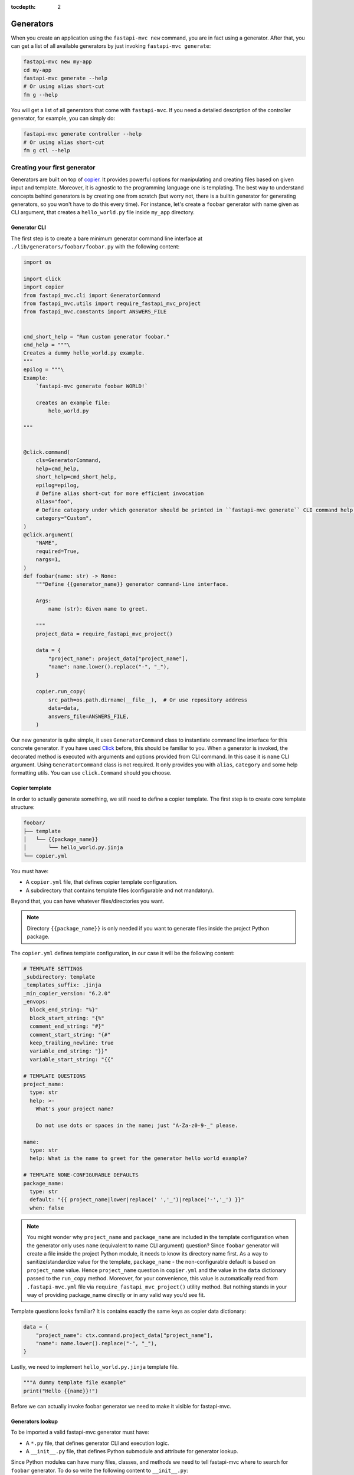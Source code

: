 :tocdepth: 2

Generators
==========

When you create an application using the ``fastapi-mvc new`` command, you are in fact using a generator.
After that, you can get a list of all available generators by just invoking ``fastapi-mvc generate``:

.. code-block:: bash

    fastapi-mvc new my-app
    cd my-app
    fastapi-mvc generate --help
    # Or using alias short-cut
    fm g --help

You will get a list of all generators that come with ``fastapi-mvc``.
If you need a detailed description of the controller generator, for example, you can simply do:

.. code-block:: bash

    fastapi-mvc generate controller --help
    # Or using alias short-cut
    fm g ctl --help

Creating your first generator
-----------------------------

Generators are built on top of `copier <https://github.com/copier-org/copier>`__. It provides powerful options for manipulating and creating files based on given input and template.
Moreover, it is agnostic to the programming language one is templating. The best way to understand concepts behind generators is by creating one from scratch (but worry not, there is a builtin generator for generating generators, so you won't have to do this every time).
For instance, let's create a ``foobar`` generator with name given as CLI argument, that creates a ``hello_world.py`` file inside ``my_app`` directory.

Generator CLI
~~~~~~~~~~~~~

The first step is to create a bare minimum generator command line interface at ``./lib/generators/foobar/foobar.py`` with the following content:

.. code-block:: python

    import os

    import click
    import copier
    from fastapi_mvc.cli import GeneratorCommand
    from fastapi_mvc.utils import require_fastapi_mvc_project
    from fastapi_mvc.constants import ANSWERS_FILE


    cmd_short_help = "Run custom generator foobar."
    cmd_help = """\
    Creates a dummy hello_world.py example.
    """
    epilog = """\
    Example:
        `fastapi-mvc generate foobar WORLD!`

        creates an example file:
            helo_world.py

    """


    @click.command(
        cls=GeneratorCommand,
        help=cmd_help,
        short_help=cmd_short_help,
        epilog=epilog,
        # Define alias short-cut for more efficient invocation
        alias="foo",
        # Define category under which generator should be printed in ``fastapi-mvc generate`` CLI command help page.
        category="Custom",
    )
    @click.argument(
        "NAME",
        required=True,
        nargs=1,
    )
    def foobar(name: str) -> None:
        """Define {{generator_name}} generator command-line interface.

        Args:
            name (str): Given name to greet.

        """
        project_data = require_fastapi_mvc_project()

        data = {
            "project_name": project_data["project_name"],
            "name": name.lower().replace("-", "_"),
        }

        copier.run_copy(
            src_path=os.path.dirname(__file__),  # Or use repository address
            data=data,
            answers_file=ANSWERS_FILE,
        )


Our new generator is quite simple, it uses ``GeneratorCommand`` class to instantiate command line interface for this concrete generator. If you have used `Click <https://click.palletsprojects.com/en/8.1.x/>`__ before, this should be familiar to you.
When a generator is invoked, the decorated method is executed with arguments and options provided from CLI command. In this case it is ``name`` CLI argument. Using ``GeneratorCommand`` class is not required. It only provides you with ``alias``, ``category`` and some help formatting utils.
You can use ``click.Command`` should you choose.

Copier template
~~~~~~~~~~~~~~~

In order to actually generate something, we still need to define a copier template. The first step is to create core template structure:

.. code-block:: bash

    foobar/
    ├── template
    │   └── {{package_name}}
    │       └── hello_world.py.jinja
    └── copier.yml

You must have:

* A ``copier.yml`` file, that defines copier template configuration.
* A subdirectory that contains template files (configurable and not mandatory).

Beyond that, you can have whatever files/directories you want.

.. note::
    Directory ``{{package_name}}`` is only needed if you want to generate files inside the project Python package.

The ``copier.yml`` defines template configuration, in our case it will be the following content:

.. code-block:: yaml

    # TEMPLATE SETTINGS
    _subdirectory: template
    _templates_suffix: .jinja
    _min_copier_version: "6.2.0"
    _envops:
      block_end_string: "%}"
      block_start_string: "{%"
      comment_end_string: "#}"
      comment_start_string: "{#"
      keep_trailing_newline: true
      variable_end_string: "}}"
      variable_start_string: "{{"

    # TEMPLATE QUESTIONS
    project_name:
      type: str
      help: >-
        What's your project name?

        Do not use dots or spaces in the name; just "A-Za-z0-9-_" please.

    name:
      type: str
      help: What is the name to greet for the generator hello world example?

    # TEMPLATE NONE-CONFIGURABLE DEFAULTS
    package_name:
      type: str
      default: "{{ project_name|lower|replace(' ','_')|replace('-','_') }}"
      when: false

.. note::
    You might wonder why ``project_name`` and ``package_name`` are included in the template configuration when the generator only uses ``name`` (equivalent to name CLI argument) question?
    Since ``foobar`` generator will create a file inside the project Python module, it needs to know its directory name first.
    As a way to sanitize/standardize value for the template, ``package_name`` - the non-configurable default is based on ``project_name`` value.
    Hence ``project_name`` question in ``copier.yml`` and the value in the ``data`` dictionary passed to the ``run_copy`` method.
    Moreover, for your convenience, this value is automatically read from ``.fastapi-mvc.yml`` file via ``require_fastapi_mvc_project()`` utility method.
    But nothing stands in your way of providing package_name directly or in any valid way you’d see fit.

Template questions looks familiar? It is contains exactly the same keys as copier data dictionary:

.. code-block:: python

        data = {
            "project_name": ctx.command.project_data["project_name"],
            "name": name.lower().replace("-", "_"),
        }

Lastly, we need to implement ``hello_world.py.jinja`` template file.

.. code-block:: jinja

    """A dummy template file example"
    print("Hello {{name}}!")

Before we can actually invoke foobar generator we need to make it visible for fastapi-mvc.

Generators lookup
~~~~~~~~~~~~~~~~~

To be imported a valid fastapi-mvc generator must have:

* A ``*.py`` file, that defines generator CLI and execution logic.
* A ``__init__.py`` file, that defines Python submodule and attribute for generator lookup.

Since Python modules can have many files, classes, and methods we need to tell fastapi-mvc where to search for ``foobar`` generator. To do so write the following content to ``__init__.py``:

.. code-block:: python

    """Custom generator for fastapi-mvc."""
    from .foobar import foobar

    # NOTE! Do not edit this! Method for programmatically loading user generators
    # depends on having only one fastapi_mvc.Generator in module `generator` attribute.
    generator = foobar

Now our ``foobar`` generator structure will look like so:

.. code-block:: bash

    foobar/
    ├── template
    │   └── {{package_name}}
    │       └── hello_world.py.jinja
    ├── __init__.py
    ├── foobar.py
    └── copier.yml

By default ``fastapi-mvc`` will try import generators from ``lib/generators`` located in the project root directory. However, one can provide additional paths to look for via ``FMVC_PATH`` environment variable:

.. code-block:: bash

    export FMVC_PATH="/my/generators:/home/user/fastapi-mvc-generators"
    fastapi-mvc generate --help

.. note::
    The given path must point to the parent directory, not a generator root! For instance, if our ``foobar`` directory is located at ``/tmp/generators/foobar`` one needs to point to ``/tmp/generators`` otherwise import will fail with an exception.

Invoking generator
~~~~~~~~~~~~~~~~~~

To invoke our new generator we just need to call it:

.. code-block:: bash

    $ fastapi-mvc generate foobar johndoe

    Copying from template version None
     identical  .
     identical  my_app
        create  my_app/hello_world.py

    $ cat my_app/hello_world.py
    """A dummy template file example"
    print("Hello johndoe!")

Before we go on, let’s see our brand new generator description:

.. code-block:: bash

    $ fastapi-mvc generate foobar --help
    Usage: fastapi-mvc generate foobar [OPTIONS] NAME

      Creates a dummy hello_world.py example.

    Options:
      --help  Show this message and exit.

    Example:
        `fastapi-mvc generate foobar WORLD!`

        creates an example file:
            helo_world.py

Considerations
~~~~~~~~~~~~~~

This tutorial explains the basic concept and implementations behind fastapi-mvc generators.
The same use case can be templated in various ways. The full possibilities of copier and jinja are beyond the scope of this tutorial.

For more information please see `copier documentation <https://copier.readthedocs.io/en/v6.2.0/>`__, `jinja documentation <https://jinja.palletsprojects.com/en/3.1.x/>`__.
Builtin generators can be found in `fastapi_mvc.generators submodule <https://github.com/fastapi-mvc/fastapi-mvc/tree/master/fastapi_mvc/generators>`__
In case of any questions or problems, feel free to create an `issue <https://github.com/fastapi-mvc/fastapi-mvc/issues/new/choose>`__ or open a new `discussion <https://github.com/fastapi-mvc/fastapi-mvc/discussions>`__.

Creating generators with generators
-----------------------------------

Generators themselves have a generator:

.. code-block:: bash

    $ fastapi-mvc generate generator --help
    Usage: fastapi-mvc generate generator [OPTIONS] NAME

      Creates a new generator at lib/generators. Pass the generator name
      under_scored.

    Options:
      -N, --skip-nix                  Skip nix expression files.
      --license [MIT|BSD2|BSD3|ISC|Apache2.0|LGPLv3+|LGPLv3|LGPLv2+|LGPLv2|no]
                                      Choose license.  [default: MIT]
      --repo-url TEXT                 New project repository url.
      --help                          Show this message and exit.

    Example:
        `fastapi-mvc generate generator awesome`

        creates a standard awesome generator:
            lib/generators/awesome/.envrc
            lib/generators/awesome/.gitignore
            lib/generators/awesome/CHANGELOG.md
            lib/generators/awesome/LICENSE
            lib/generators/awesome/README.md
            lib/generators/awesome/__init__.py
            lib/generators/awesome/template
            lib/generators/awesome/template/{{package_name}}
            lib/generators/awesome/template/{{package_name}}/hello_world.py
            lib/generators/awesome/update.sh
            lib/generators/awesome/flake.nix
            lib/generators/awesome/flake.lock
            lib/generators/awesome/.generator.yml
            lib/generators/awesome/awesome.py

Adding CLI options and arguments
--------------------------------

If you have used `Click <https://click.palletsprojects.com/en/8.1.x/>`__ before, this should be a piece of cake for you.

Really, the only difference between any ``Click`` command and fastapi-mvc generator is a custom class, and its few extra ``kwargs`` passed to ``@click.command`` decorator.
The differences are highlighted:

.. code-block:: python
    :emphasize-lines: 2, 6 - 7

    @click.command(
        cls=GeneratorCommand,
        help=cmd_help,
        short_help=cmd_short_help,
        epilog=epilog,
        alias="foo",
        category="Custom",
    )

The rest of the implementation is just a pure Python Click.

What about project data?
------------------------

Some generators might need to know the state from which a concrete project was rendered to generate something on top of it.
For instance, it might depend on the information if the project has enabled Nix and will render its contents accordingly or just simply needs to know the name of the Python package directory name.
This is where project data comes in. Via ``require_fastapi_mvc_project()`` method, one can load ``.fastapi-mvc.yml`` file and validate the project.

But wait? What data is actually stored in ``.fastapi-mvc.yml`` file? Well this depends on the `copier project template <https://github.com/fastapi-mvc/copier-project>`__ used for rendering the project.
In a nutshell it is a copier answers file that includes the current answers and copier metadata. It is used both by copier (updating, copying over, etc.) and fastapi-mvc.

Example contents:

.. code-block:: yaml

    # Changes here will be overwritten by Copier
    _commit: efb938e
    _src_path: https://github.com/fastapi-mvc/copier-project.git
    aiohttp: true
    author: Radosław Szamszur
    chart_name: test-app
    container_image_name: test-app
    copyright_date: '2022'
    email: github@rsd.sh
    fastapi_mvc_version: 0.17.0
    github_actions: true
    helm: true
    license: MIT
    nix: true
    package_name: test_app
    project_description: This project was generated with fastapi-mvc.
    project_name: test-app
    redis: true
    repo_url: https://your.repo.url.here
    script_name: test-app
    version: 0.1.0

Define alias short-cut
----------------------

It is all about efficiency. Why type the long ``fastapi-mvc generate foobar ...`` command? Ain't nobody got time for that. All you need to do is define an alias for your generator:

.. code-block:: python

    @click.command(
        cls=GeneratorCommand,
        ...,
        alias="foo",
    )

And, now invoke it with speed: ``fm g foo ...``

.. note::
    ``fm`` is an alias for ``fastapi-mvc`` entrypoint, and ``g`` is an alias for ``generate`` command.
